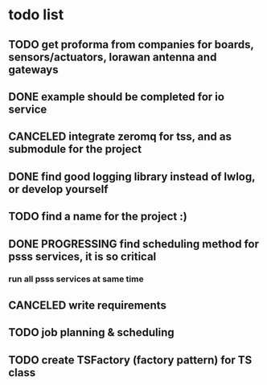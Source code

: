 * todo list
** TODO get proforma from companies for boards, sensors/actuators, lorawan antenna and gateways
** DONE example should be completed for io service
** CANCELED integrate zeromq for tss, and as submodule for the project
** DONE find good logging library instead of lwlog, or develop yourself
** TODO find a name for the project :)
** DONE PROGRESSING find scheduling method for psss services, it is so critical
*** run all psss services at same time
** CANCELED write requirements
** TODO job planning & scheduling
** TODO create TSFactory (factory pattern) for TS class

